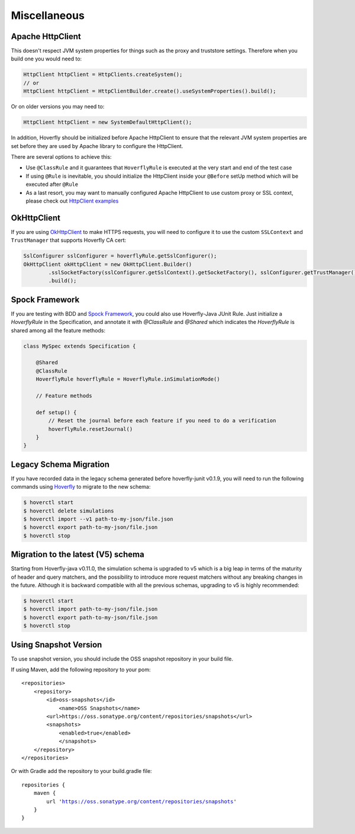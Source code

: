 .. _misc:

Miscellaneous
=============

Apache HttpClient
-----------------

This doesn't respect JVM system properties for things such as the proxy and truststore settings. Therefore when you build one you would need to:

.. code-block:: java

    HttpClient httpClient = HttpClients.createSystem();
    // or
    HttpClient httpClient = HttpClientBuilder.create().useSystemProperties().build();


Or on older versions you may need to:

.. code-block:: java

    HttpClient httpClient = new SystemDefaultHttpClient();


In addition, Hoverfly should be initialized before Apache HttpClient to ensure that the relevant JVM system properties are set before they are used by Apache library to configure the HttpClient.

There are several options to achieve this:

* Use ``@ClassRule`` and it guarantees that ``HoverflyRule`` is executed at the very start and end of the test case
* If using ``@Rule`` is inevitable, you should initialize the HttpClient inside your ``@Before`` setUp method which will be executed after ``@Rule``
* As a last resort, you may want to manually configured Apache HttpClient to use custom proxy or SSL context, please check out `HttpClient examples <https://hc.apache.org/httpcomponents-client-ga/examples.html>`_

OkHttpClient
------------
If you are using `OkHttpClient <http://square.github.io/okhttp/>`_ to make HTTPS requests, you will need to configure it to use the custom ``SSLContext`` and ``TrustManager`` that supports Hoverfly CA cert:

.. code-block:: java

    SslConfigurer sslConfigurer = hoverflyRule.getSslConfigurer();
    OkHttpClient okHttpClient = new OkHttpClient.Builder()
            .sslSocketFactory(sslConfigurer.getSslContext().getSocketFactory(), sslConfigurer.getTrustManager())
            .build();

Spock Framework
---------------

If you are testing with BDD and `Spock Framework <http://spockframework.org/>`_, you could also use Hoverfly-Java JUnit Rule. Just initialize a `HoverflyRule` in the Specification, and annotate it with `@ClassRule` and `@Shared` which indicates the `HoverflyRule` is shared among all the feature methods:

.. code-block:: java

    class MySpec extends Specification {

        @Shared
        @ClassRule
        HoverflyRule hoverflyRule = HoverflyRule.inSimulationMode()

        // Feature methods

        def setup() {
            // Reset the journal before each feature if you need to do a verification
            hoverflyRule.resetJournal()
        }
    }


Legacy Schema Migration
-----------------------

If you have recorded data in the legacy schema generated before hoverfly-junit v0.1.9, you will need to run the following commands using `Hoverfly <http://hoverfly.io>`_ to migrate to the new schema:

.. code-block:: bash

    $ hoverctl start
    $ hoverctl delete simulations
    $ hoverctl import --v1 path-to-my-json/file.json
    $ hoverctl export path-to-my-json/file.json
    $ hoverctl stop

Migration to the latest (V5) schema
-----------------------------------

Starting from Hoverfly-java v0.11.0, the simulation schema is upgraded to v5 which is a big leap in terms of the maturity of header and query matchers,
and the possibility to introduce more request matchers without any breaking changes in the future. Although it is backward compatible with all the previous schemas, upgrading to v5 is highly recommended:

.. code-block:: bash

    $ hoverctl start
    $ hoverctl import path-to-my-json/file.json
    $ hoverctl export path-to-my-json/file.json
    $ hoverctl stop

Using Snapshot Version
----------------------

To use snapshot version, you should include the OSS snapshot repository in your build file.

If using Maven, add the following repository to your pom:

.. parsed-literal::

    <repositories>
        <repository>
            <id>oss-snapshots</id>
                <name>OSS Snapshots</name>
            <url>https://oss.sonatype.org/content/repositories/snapshots</url>
            <snapshots>
                <enabled>true</enabled>
                </snapshots>
        </repository>
    </repositories>

Or with Gradle add the repository to your build.gradle file:

.. parsed-literal::

    repositories {
        maven {
            url 'https://oss.sonatype.org/content/repositories/snapshots'
        }
    }

